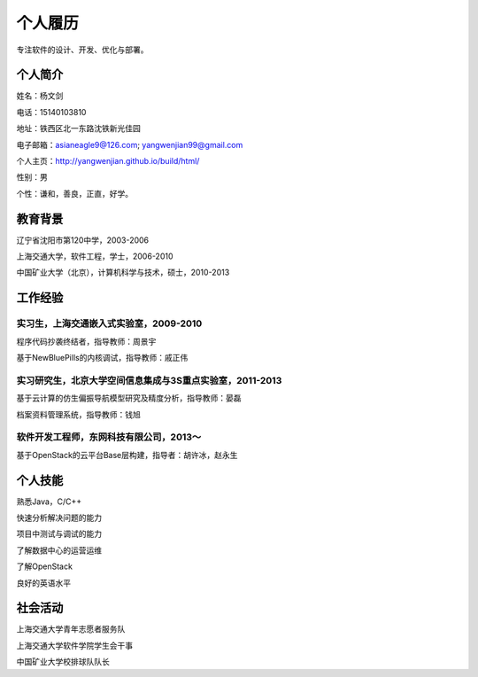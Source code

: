 


============================================
个人履历
============================================
专注软件的设计、开发、优化与部署。

个人简介
============================================
姓名：杨文剑

电话：15140103810

地址：铁西区北一东路沈铁新光佳园

电子邮箱：asianeagle9@126.com; yangwenjian99@gmail.com

个人主页：http://yangwenjian.github.io/build/html/

性别：男

个性：谦和，善良，正直，好学。

教育背景
============================================
辽宁省沈阳市第120中学，2003-2006

上海交通大学，软件工程，学士，2006-2010

中国矿业大学（北京），计算机科学与技术，硕士，2010-2013


工作经验
============================================

实习生，上海交通嵌入式实验室，2009-2010
---------------------------------------------------------
程序代码抄袭终结者，指导教师：周景宇

基于NewBluePills的内核调试，指导教师：戚正伟

实习研究生，北京大学空间信息集成与3S重点实验室，2011-2013
---------------------------------------------------------
基于云计算的仿生偏振导航模型研究及精度分析，指导教师：晏磊

档案资料管理系统，指导教师：钱旭

软件开发工程师，东网科技有限公司，2013～
---------------------------------------------------------
基于OpenStack的云平台Base层构建，指导者：胡许冰，赵永生

个人技能
============================================
熟悉Java，C/C++

快速分析解决问题的能力

项目中测试与调试的能力

了解数据中心的运营运维

了解OpenStack

良好的英语水平

社会活动
============================================
上海交通大学青年志愿者服务队

上海交通大学软件学院学生会干事

中国矿业大学校排球队队长

.. 工作意向
.. ============================================
.. 软件开发（Java/C++/C）
